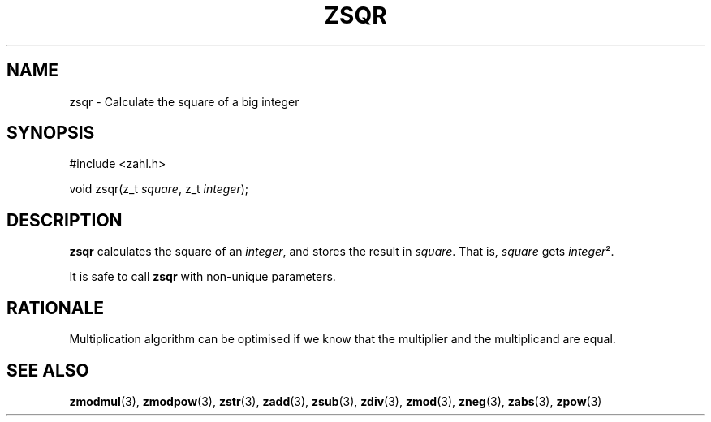 .TH ZSQR 3 libzahl
.SH NAME
zsqr - Calculate the square of a big integer
.SH SYNOPSIS
.nf
#include <zahl.h>

void zsqr(z_t \fIsquare\fP, z_t \fIinteger\fP);
.fi
.SH DESCRIPTION
.B zsqr
calculates the square of an
.IR integer ,
and stores the result in
.IR square .
That is,
.I square
gets
.IR integer ².
.P
It is safe to call
.B zsqr
with non-unique parameters.
.SH RATIONALE
Multiplication algorithm can be optimised if
we know that the multiplier and the multiplicand
are equal.
.SH SEE ALSO
.BR zmodmul (3),
.BR zmodpow (3),
.BR zstr (3),
.BR zadd (3),
.BR zsub (3),
.BR zdiv (3),
.BR zmod (3),
.BR zneg (3),
.BR zabs (3),
.BR zpow (3)
